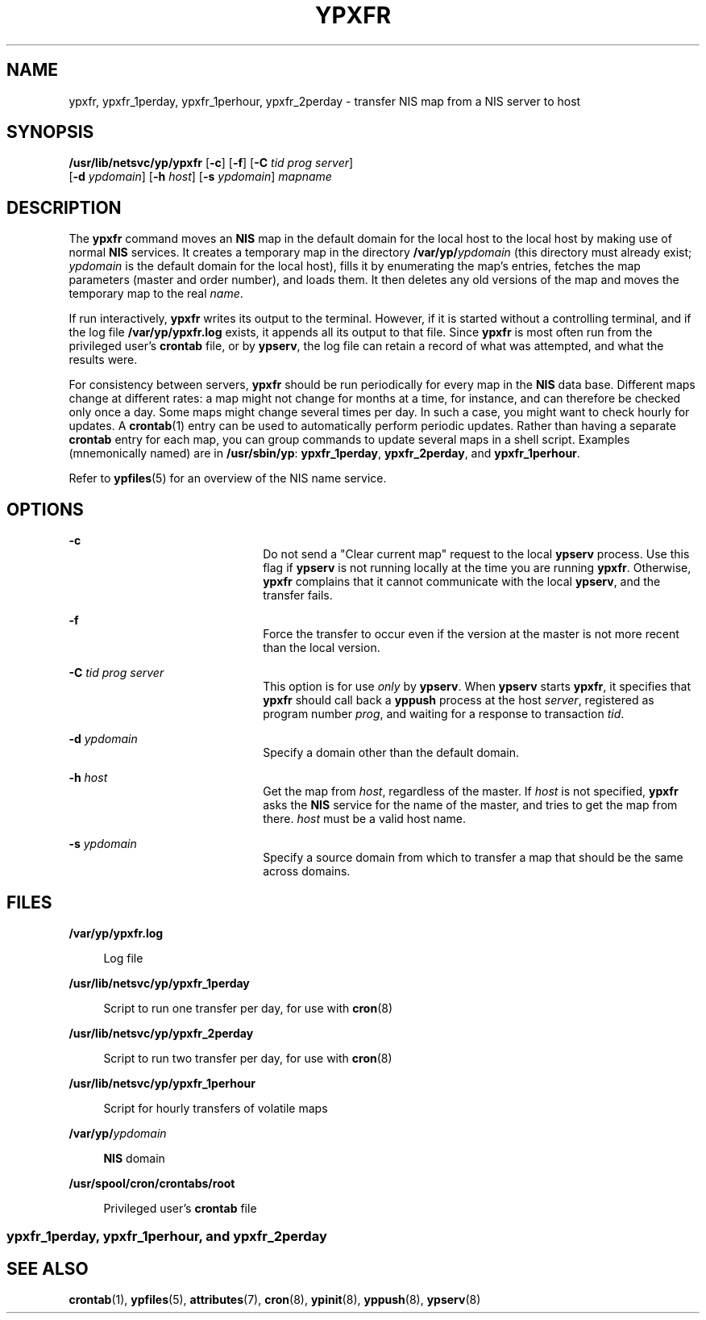 '\" te
.\" Copyright (c) 2000 Sun Microsystems, Inc. All Rights Reserved.
.\" Copyright 1989 AT&T
.\" The contents of this file are subject to the terms of the Common Development and Distribution License (the "License").  You may not use this file except in compliance with the License.
.\" You can obtain a copy of the license at usr/src/OPENSOLARIS.LICENSE or http://www.opensolaris.org/os/licensing.  See the License for the specific language governing permissions and limitations under the License.
.\" When distributing Covered Code, include this CDDL HEADER in each file and include the License file at usr/src/OPENSOLARIS.LICENSE.  If applicable, add the following below this CDDL HEADER, with the fields enclosed by brackets "[]" replaced with your own identifying information: Portions Copyright [yyyy] [name of copyright owner]
.TH YPXFR 8 "Mar 11, 1998"
.SH NAME
ypxfr, ypxfr_1perday, ypxfr_1perhour, ypxfr_2perday \- transfer NIS map from a
NIS server to host
.SH SYNOPSIS
.LP
.nf
\fB/usr/lib/netsvc/yp/ypxfr\fR [\fB-c\fR] [\fB-f\fR] [\fB-C\fR \fItid\fR \fIprog\fR \fIserver\fR]
     [\fB-d\fR \fIypdomain\fR] [\fB-h\fR \fIhost\fR] [\fB-s\fR \fIypdomain\fR] \fImapname\fR
.fi

.SH DESCRIPTION
.sp
.LP
The \fBypxfr\fR command moves an \fBNIS\fR map in the default domain for the
local host to the local host by making use of normal \fBNIS\fR services. It
creates a temporary map in the directory \fB/var/yp/\fR\fIypdomain\fR (this
directory must already exist; \fIypdomain\fR is the default domain for the
local host), fills it by enumerating the map's entries, fetches the map
parameters (master and order number), and loads them. It then deletes any old
versions of the map and moves the temporary map to the real \fIname\fR.
.sp
.LP
If run interactively, \fBypxfr\fR writes its output to the terminal. However,
if it is started without a controlling terminal, and if the log file
\fB/var/yp/ypxfr.log\fR exists, it appends all its output to that file. Since
\fBypxfr\fR is most often run from the privileged user's \fBcrontab\fR file, or
by \fBypserv\fR, the log file can retain a record of what was attempted, and
what the results were.
.sp
.LP
For consistency between servers, \fBypxfr\fR should be run periodically for
every map in the \fBNIS\fR data base. Different maps change at different rates:
a map might not change for months at a time, for instance, and can therefore be
checked only once a day. Some maps might change several times per day. In such
a case, you might want to check hourly for updates. A \fBcrontab\fR(1) entry
can be used to automatically perform periodic updates. Rather than having a
separate \fBcrontab\fR entry for each map, you can group commands to update
several maps in a shell script. Examples (mnemonically named) are in
\fB/usr/sbin/yp\fR: \fBypxfr_1perday\fR, \fBypxfr_2perday\fR, and
\fBypxfr_1perhour\fR.
.sp
.LP
Refer to \fBypfiles\fR(5) for an overview of the NIS name service.
.SH OPTIONS
.sp
.ne 2
.na
\fB\fB-c\fR\fR
.ad
.RS 22n
Do not send a "Clear current map" request to the local \fBypserv\fR process.
Use this flag if \fBypserv\fR is not running locally at the time you are
running \fBypxfr\fR. Otherwise, \fBypxfr\fR complains that it cannot
communicate with the local \fBypserv\fR, and the transfer fails.
.RE

.sp
.ne 2
.na
\fB\fB-f\fR\fR
.ad
.RS 22n
Force the transfer to occur even if the version at the master is not more
recent than the local version.
.RE

.sp
.ne 2
.na
\fB\fB-C\fR\fI tid prog server\fR\fR
.ad
.RS 22n
This option is for use \fIonly\fR by \fBypserv\fR. When \fBypserv\fR starts
\fBypxfr\fR, it specifies that \fBypxfr\fR should call back a \fByppush\fR
process at the host \fIserver\fR, registered as program number \fIprog\fR, and
waiting for a response to transaction \fItid\fR.
.RE

.sp
.ne 2
.na
\fB\fB-d\fR\fI ypdomain\fR\fR
.ad
.RS 22n
Specify a domain other than the default domain.
.RE

.sp
.ne 2
.na
\fB\fB-h\fR \fIhost\fR\fR
.ad
.RS 22n
Get the map from \fIhost\fR, regardless of the master. If \fIhost\fR is not
specified, \fBypxfr\fR asks the \fBNIS\fR service for the name of the master,
and tries to get the map from there. \fIhost\fR must be a valid host name.
.RE

.sp
.ne 2
.na
\fB\fB-s\fR\fI ypdomain\fR\fR
.ad
.RS 22n
Specify a source domain from which to transfer a map that should be the same
across domains.
.RE

.SH FILES
.sp
.ne 2
.na
\fB\fB/var/yp/ypxfr.log\fR\fR
.ad
.sp .6
.RS 4n
Log file
.RE

.sp
.ne 2
.na
\fB\fB/usr/lib/netsvc/yp/ypxfr_1perday\fR\fR
.ad
.sp .6
.RS 4n
Script to run one transfer per day, for use with \fBcron\fR(8)
.RE

.sp
.ne 2
.na
\fB\fB/usr/lib/netsvc/yp/ypxfr_2perday\fR\fR
.ad
.sp .6
.RS 4n
Script to run two transfer per day, for use with \fBcron\fR(8)
.RE

.sp
.ne 2
.na
\fB\fB/usr/lib/netsvc/yp/ypxfr_1perhour\fR\fR
.ad
.sp .6
.RS 4n
Script for hourly transfers of volatile maps
.RE

.sp
.ne 2
.na
\fB\fB/var/yp/\fR\fIypdomain\fR\fR
.ad
.sp .6
.RS 4n
\fBNIS\fR domain
.RE

.sp
.ne 2
.na
\fB\fB/usr/spool/cron/crontabs/root\fR\fR
.ad
.sp .6
.RS 4n
Privileged user's \fBcrontab\fR file
.RE

.SS "ypxfr_1perday, ypxfr_1perhour, and ypxfr_2perday"
.sp

.SH SEE ALSO
.sp
.LP
\fBcrontab\fR(1),
\fBypfiles\fR(5),
\fBattributes\fR(7),
\fBcron\fR(8),
\fBypinit\fR(8),
\fByppush\fR(8),
\fBypserv\fR(8)
